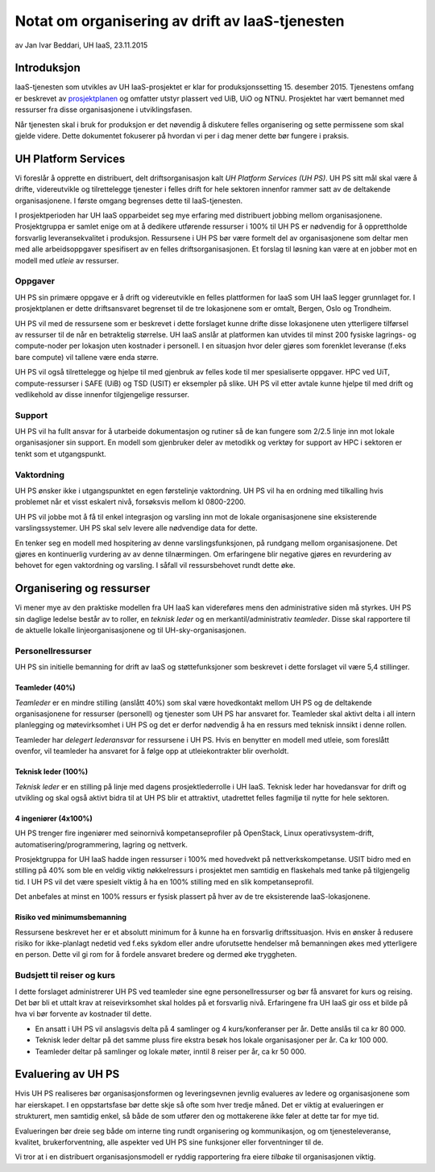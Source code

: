 ================================================
Notat om organisering av drift av IaaS-tjenesten
================================================
av Jan Ivar Beddari, UH IaaS, 23.11.2015

.. contents:

Introduksjon
============

IaaS-tjenesten som utvikles av UH IaaS-prosjektet er klar for produksjonssetting
15. desember 2015. Tjenestens omfang er beskrevet av `prosjektplanen`_
og omfatter utstyr plassert ved UiB, UiO og NTNU. Prosjektet har vært bemannet
med ressurser fra disse organisasjonene i utviklingsfasen.

Når tjenesten skal i bruk for produksjon er det nøvendig å diskutere felles
organisering og sette permissene som skal gjelde videre. Dette dokumentet
fokuserer på hvordan vi per i dag mener dette bør fungere i praksis.

.. _prosjektplanen: http://iaas.readthedocs.org/en/latest/project/plan.html

UH Platform Services
====================

Vi foreslår å opprette en distribuert, delt driftsorganisasjon kalt *UH Platform
Services (UH PS)*. UH PS sitt mål skal være å drifte, videreutvikle og
tilrettelegge tjenester i felles drift for hele sektoren innenfor rammer satt av
de deltakende organisasjonene. I første omgang begrenses dette til
IaaS-tjenesten.

I prosjektperioden har UH IaaS opparbeidet seg mye erfaring med distribuert
jobbing mellom organisasjonene. Prosjektgruppa er samlet enige om at å dedikere
utførende ressurser i 100% til UH PS er nødvendig for å opprettholde forsvarlig
leveransekvalitet i produksjon. Ressursene i UH PS bør være formelt del av
organisasjonene som deltar men med alle arbeidsoppgaver spesifisert av en felles
driftsorganisasjonen. Et forslag til løsning kan være at en jobber mot en modell
med *utleie* av ressurser.

Oppgaver
--------

UH PS sin primære oppgave er å drift og videreutvikle en felles plattformen for
IaaS som UH IaaS legger grunnlaget for. I prosjektplanen er dette driftsansvaret
begrenset til de tre lokasjonene som er omtalt, Bergen, Oslo og Trondheim.

UH PS vil med de ressursene som er beskrevet i dette forslaget kunne drifte
disse lokasjonene uten ytterligere tilførsel av ressurser til de når en
betraktelig størrelse. UH IaaS anslår at platformen kan utvides til minst 200
fysiske lagrings- og compute-noder per lokasjon uten kostnader i personell. I en
situasjon hvor deler gjøres som forenklet leveranse (f.eks bare compute) vil
tallene være enda større.

UH PS vil også tilrettelegge og hjelpe til med gjenbruk av felles kode til
mer spesialiserte oppgaver. HPC ved UiT, compute-ressurser i SAFE (UiB) og TSD
(USIT) er eksempler på slike. UH PS vil etter avtale kunne hjelpe til med drift
og vedlikehold av disse innenfor tilgjengelige ressurser.

Support
-------

UH PS vil ha fullt ansvar for å utarbeide dokumentasjon og rutiner så de kan
fungere som 2/2.5 linje inn mot lokale organisasjoner sin support. En modell som
gjenbruker deler av metodikk og verktøy for support av HPC i sektoren er tenkt
som et utgangspunkt.

Vaktordning
-----------

UH PS ønsker ikke i utgangspunktet en egen førstelinje vaktordning. UH PS vil
ha en ordning med tilkalling hvis problemet når et visst eskalert nivå,
forsøksvis mellom kl 0800-2200.

UH PS vil jobbe mot å få til enkel integrasjon og varsling inn mot de lokale
organisasjonene sine eksisterende varslingssystemer. UH PS skal selv levere alle
nødvendige data for dette.

En tenker seg en modell med hospitering av denne varslingsfunksjonen, på
rundgang mellom organisasjonene. Det gjøres en kontinuerlig vurdering av av
denne tilnærmingen. Om erfaringene blir negative gjøres en revurdering av
behovet for egen vaktordning og varsling. I såfall vil ressursbehovet rundt
dette øke.

Organisering og ressurser
=========================

Vi mener mye av den praktiske modellen fra UH IaaS kan videreføres mens den
administrative siden må styrkes. UH PS sin daglige ledelse består av to roller,
en *teknisk leder* og en merkantil/administrativ *teamleder*. Disse skal
rapportere til de aktuelle lokalle linjeorganisasjonene og til
UH-sky-organisasjonen.

Personellressurser
------------------

UH PS sin initielle bemanning for drift av IaaS og støttefunksjoner som
beskrevet i dette forslaget vil være 5,4 stillinger.

Teamleder (40%)
^^^^^^^^^^^^^^^

*Teamleder* er en mindre stilling (anslått 40%) som skal være hovedkontakt
mellom UH PS og de deltakende organisasjonene for ressurser (personell) og
tjenester som UH PS har ansvaret for. Teamleder skal aktivt delta i all intern
planlegging og møtevirksomhet i UH PS og det er derfor nødvendig å ha en
ressurs med teknisk innsikt i denne rollen.

Teamleder har *delegert lederansvar* for ressursene i UH PS. Hvis en benytter en
modell med utleie, som foreslått ovenfor, vil teamleder ha ansvaret for å følge
opp at utleiekontrakter blir overholdt.

Teknisk leder (100%)
^^^^^^^^^^^^^^^^^^^^

*Teknisk leder* er en stilling på linje med dagens prosjektlederrolle i UH IaaS.
Teknisk leder har hovedansvar for drift og utvikling og skal også aktivt bidra
til at UH PS blir et attraktivt, utadrettet felles fagmiljø til nytte for hele
sektoren.

4 ingeniører (4x100%)
^^^^^^^^^^^^^^^^^^^^^
UH PS trenger fire ingeniører med seinornivå kompetanseprofiler på OpenStack,
Linux operativsystem-drift, automatisering/programmering, lagring og nettverk.

Prosjektgruppa for UH IaaS hadde ingen ressurser i 100% med hovedvekt på
nettverkskompetanse. USIT bidro med en stilling på 40% som ble en veldig viktig
nøkkelressurs i prosjektet men samtidig en flaskehals med tanke på tilgjengelig
tid. I UH PS vil det være spesielt viktig å ha en 100% stilling med en slik
kompetanseprofil.

Det anbefales at minst en 100% ressurs er fysisk plassert på hver av de tre
eksisterende IaaS-lokasjonene.

Risiko ved minimumsbemanning
^^^^^^^^^^^^^^^^^^^^^^^^^^^^

Ressursene beskrevet her er et absolutt minimum for å kunne ha en forsvarlig
driftssituasjon. Hvis en ønsker å redusere risiko for ikke-planlagt nedetid ved
f.eks sykdom eller andre uforutsette hendelser må bemanningen økes med
ytterligere en person. Dette vil gi rom for å fordele ansvaret bredere og dermed
øke tryggheten.

Budsjett til reiser og kurs
---------------------------

I dette forslaget administrerer UH PS ved teamleder sine egne personellressurser
og bør få ansvaret for kurs og reising. Det bør bli et uttalt krav at
reisevirksomhet skal holdes på et forsvarlig nivå. Erfaringene fra UH IaaS gir
oss et bilde på hva vi bør forvente av kostnader til dette.

* En ansatt i UH PS vil anslagsvis delta på 4 samlinger og 4 kurs/konferanser
  per år. Dette anslås til ca kr 80 000.

* Teknisk leder deltar på det samme pluss fire ekstra besøk hos lokale
  organisasjoner per år. Ca kr 100 000.

* Teamleder deltar på samlinger og lokale møter, inntil 8 reiser per år, ca kr
  50 000.

Evaluering av UH PS
===================

Hvis UH PS realiseres bør organisasjonsformen og leveringsevnen jevnlig
evalueres av ledere og organisasjonene som har eierskapet. I en oppstartsfase
bør dette skje så ofte som hver tredje måned. Det er viktig at evalueringen er
strukturert, men samtidig enkel, så både de som utfører den og mottakerene ikke
føler at dette tar for mye tid.

Evalueringen bør dreie seg både om interne ting rundt organisering og
kommunikasjon, og om tjenesteleveranse, kvalitet, brukerforventning, alle
aspekter ved UH PS sine funksjoner eller forventninger til de.

Vi tror at i en distribuert organisasjonsmodell er ryddig rapportering fra eiere
*tilbake* til organisasjonen viktig.
